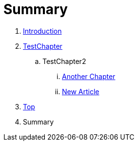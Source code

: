 = Summary

. link:README.adoc[Introduction]
. link:Deeper/testchapter.adoc[TestChapter]
.. TestChapter2
... link:another_chapter.adoc[Another Chapter]
... link:Deeper/new_article.adoc[New Article]
. link:Deeper/test3.adoc[Top]
. Summary

